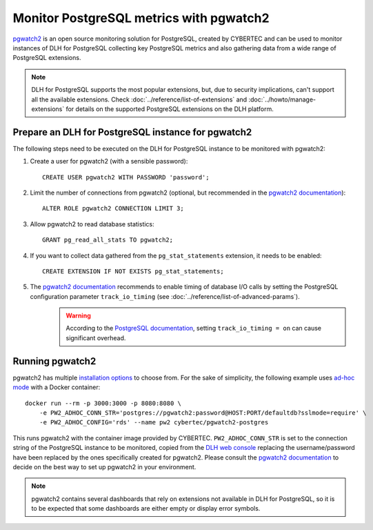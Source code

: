 Monitor PostgreSQL metrics with pgwatch2
========================================

`pgwatch2`_ is an open source monitoring solution for PostgreSQL, created by CYBERTEC and can be used to monitor instances of DLH for PostgreSQL collecting key PostgreSQL metrics and also gathering data from a wide range of PostgreSQL extensions.

.. Note::

    DLH for PostgreSQL supports the most popular extensions, but, due to security implications, can't support all the available extensions.
    Check :doc:`../reference/list-of-extensions` and :doc:`../howto/manage-extensions` for details on the supported PostgreSQL extensions on the DLH platform.

Prepare an DLH for PostgreSQL instance for pgwatch2
-------------------------------------------------------

The following steps need to be executed on the DLH for PostgreSQL instance to be monitored with pgwatch2:

1. Create a user for pgwatch2 (with a sensible password)::

    CREATE USER pgwatch2 WITH PASSWORD 'password';

2. Limit the number of connections from pgwatch2 (optional, but recommended in the `pgwatch2 documentation`_)::

    ALTER ROLE pgwatch2 CONNECTION LIMIT 3;

3. Allow pgwatch2 to read database statistics::

    GRANT pg_read_all_stats TO pgwatch2;

4. If you want to collect data gathered from the ``pg_stat_statements`` extension, it needs to be enabled::

    CREATE EXTENSION IF NOT EXISTS pg_stat_statements;

5. The `pgwatch2 documentation`_ recommends to enable timing of database I/O calls by setting the PostgreSQL configuration parameter ``track_io_timing`` (see :doc:`../reference/list-of-advanced-params`).
    .. warning::  According to the `PostgreSQL documentation`_, setting ``track_io_timing = on`` can cause significant overhead.


Running pgwatch2
----------------

pgwatch2 has multiple `installation options`_ to choose from. For the sake of simplicity, the following example uses `ad-hoc mode`_ with a Docker container::

    docker run --rm -p 3000:3000 -p 8080:8080 \
        -e PW2_ADHOC_CONN_STR='postgres://pgwatch2:password@HOST:PORT/defaultdb?sslmode=require' \
        -e PW2_ADHOC_CONFIG='rds' --name pw2 cybertec/pgwatch2-postgres

This runs pgwatch2 with the container image provided by CYBERTEC. ``PW2_ADHOC_CONN_STR`` is set to the connection string of the PostgreSQL instance to be monitored, copied from the `DLH web console`_ replacing the username/password have been replaced by the ones specifically created for pgwatch2. Please consult the `pgwatch2 documentation`_ to decide on the best way to set up pgwatch2 in your environment.

.. Note::
    pgwatch2 contains several dashboards that rely on extensions not available in DLH for PostgreSQL, so it is to be expected that some dashboards are either empty or display error symbols.

.. image:: /images/products/postgresql/pgwatch2.png
   :alt: Screenshot of a pgwatch2 Dashboard

.. _pgwatch2: https://github.com/cybertec-postgresql/pgwatch2
.. _pgwatch2 documentation: https://pgwatch2.readthedocs.io/en/latest/
.. _installation options: https://pgwatch2.readthedocs.io/en/latest/installation_options.html
.. _ad-hoc mode: https://pgwatch2.readthedocs.io/en/latest/installation_options.html#ad-hoc-mode
.. _PostgreSQL documentation: https://www.postgresql.org/docs/current/runtime-config-statistics.html
.. _DLH web console: https://console.DLH.io/
